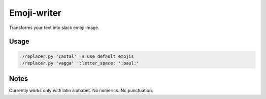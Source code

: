 Emoji-writer
============

Transforms your text into slack emoji image.

Usage
-----

.. code-block:: bash

    ./replacer.py 'cantal'  # use default emojis
    ./replacer.py 'vagga' ':letter_space: ':paul:'

Notes
-----

Currently works only with latin alphabet. No numerics. No punctuation.
